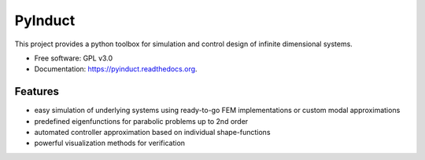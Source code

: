 ========
PyInduct
========

.. image:: https://img.shields.io/travis/pyinduct/pyinduct.svg
        :target: https://travis-ci.org/pyinduct/pyinduct

.. image:: https://readthedocs.org/projects/pyinduct/badge/?version=latest
        :target: http://pyinduct.readthedocs.io/en/latest/?badge=latest

.. image:: https://img.shields.io/codecov/c/github/pyinduct/pyinduct.svg
        :target: https://codecov.io/github/pyinduct/pyinduct

.. image:: https://img.shields.io/pypi/v/pyinduct.svg
        :target: https://pypi.python.org/pypi/pyinduct


This project provides a python toolbox for simulation and control design of infinite dimensional systems.

* Free software: GPL v3.0
* Documentation: https://pyinduct.readthedocs.org.

Features
--------

* easy simulation of underlying systems using ready-to-go FEM implementations or custom modal approximations
* predefined eigenfunctions for parabolic problems up to 2nd order
* automated controller approximation based on individual shape-functions
* powerful visualization methods for verification
